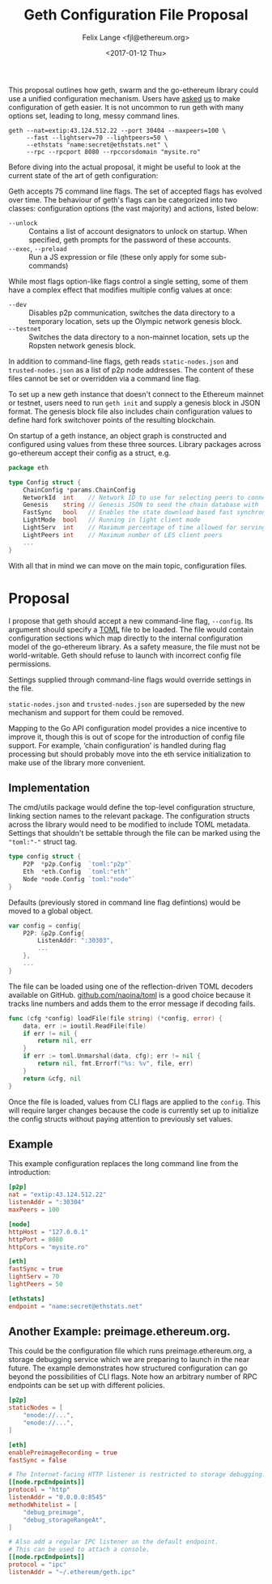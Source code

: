 #+TITLE: Geth Configuration File Proposal
#+AUTHOR: Felix Lange <fjl@ethereum.org>
#+DATE: <2017-01-12 Thu>
#+OPTIONS: num:nil ':t
#+STARTUP: showall

This proposal outlines how geth, swarm and the go-ethereum library could use a unified
configuration mechanism. Users have [[https://github.com/ethereum/go-ethereum/issues/2067][asked]] [[https://github.com/ethereum/go-ethereum/issues/3332][us]] to make configuration of geth easier. It is
not uncommon to run geth with many options set, leading to long, messy command lines.

#+BEGIN_EXAMPLE
  geth --nat=extip:43.124.512.22 --port 30404 --maxpeers=100 \
       --fast --lightserv=70 --lightpeers=50 \
       --ethstats "name:secret@ethstats.net" \
       --rpc --rpcport 8080 --rpccorsdomain "mysite.ro"
#+END_EXAMPLE

Before diving into the actual proposal, it might be useful to look at the current state of
the art of geth configuration:

Geth accepts 75 command line flags. The set of accepted flags has evolved over time. The
behaviour of geth's flags can be categorized into two classes: configuration options (the
vast majority) and actions, listed below:

- ~--unlock~ ::
     Contains a list of account designators to unlock on startup. When specified, geth
     prompts for the password of these accounts.
- ~--exec~, ~--preload~ ::
     Run a JS expression or file (these only apply for some sub-commands)

While most flags option-like flags control a single setting, some of them have a complex
effect that modifies multiple config values at once:

- ~--dev~ ::
     Disables p2p communication, switches the data directory to a temporary location, sets
     up the Olympic network genesis block.
- ~--testnet~ ::
     Switches the data directory to a non-mainnet location, sets up the Ropsten network
     genesis block.

In addition to command-line flags, geth reads ~static-nodes.json~ and ~trusted-nodes.json~
as a list of p2p node addresses. The content of these files cannot be set or overridden
via a command line flag.

To set up a new geth instance that doesn't connect to the Ethereum mainnet or testnet,
users need to run ~geth init~ and supply a genesis block in JSON format. The genesis block
file also includes chain configuration values to define hard fork switchover points of the
resulting blockchain.

On startup of a geth instance, an object graph is constructed and configured using values
from these three sources. Library packages across go-ethereum accept their config as a
struct, e.g.

#+BEGIN_SRC go
  package eth

  type Config struct {
	  ChainConfig *params.ChainConfig
	  NetworkId  int    // Network ID to use for selecting peers to connect to
	  Genesis    string // Genesis JSON to seed the chain database with
	  FastSync   bool   // Enables the state download based fast synchronisation algorithm
	  LightMode  bool   // Running in light client mode
	  LightServ  int    // Maximum percentage of time allowed for serving LES requests
	  LightPeers int    // Maximum number of LES client peers
	  ...
  }
#+END_SRC

With all that in mind we can move on the main topic, configuration files.

* Proposal

I propose that geth should accept a new command-line flag, ~--config~. Its argument should
specify a [[https://github.com/toml-lang/toml][TOML]] file to be loaded. The file would contain configuration sections which map
directly to the internal configuration model of the go-ethereum library. As a safety
measure, the file must not be world-writable. Geth should refuse to launch with incorrect
config file permissions.

Settings supplied through command-line flags would override settings in the file.

~static-nodes.json~ and ~trusted-nodes.json~ are superseded by the new mechanism and
support for them could be removed.

Mapping to the Go API configuration model provides a nice incentive to improve it, though
this is out of scope for the introduction of config file support. For example, 'chain
configuration' is handled during flag processing but should probably move into the eth
service initialization to make use of the library more convenient.

** Implementation

The cmd/utils package would define the top-level configuration structure, linking section
names to the relevant package. The configuration structs across the library would need to
be modified to include TOML metadata. Settings that shouldn't be settable through the file
can be marked using the ~"toml:"-"~ struct tag.

#+BEGIN_SRC go
  type config struct {
	  P2P  *p2p.Config  `toml:"p2p"`
	  Eth  *eth.Config  `toml:"eth"`
	  Node *node.Config `toml:"node"`
  }
#+END_SRC

Defaults (previously stored in command line flag defintions) would be moved to a global
object.

#+BEGIN_SRC go
  var config = config{
	  P2P: &p2p.Config{
		  ListenAddr: ":30303",
		  ...
	  },
	  ...
  }
#+END_SRC

The file can be loaded using one of the reflection-driven TOML decoders available on
GitHub. [[https://godoc.org/github.com/naoina/toml][github.com/naoina/toml]] is a good choice because it tracks line numbers and adds
them to the error message if decoding fails.

#+BEGIN_SRC  go
  func (cfg *config) loadFile(file string) (*config, error) {
	  data, err := ioutil.ReadFile(file)
	  if err != nil {
		  return nil, err
	  }
	  if err := toml.Unmarshal(data, cfg); err != nil {
		  return nil, fmt.Errorf("%s: %v", file, err)
	  }
	  return &cfg, nil
  }
#+END_SRC

Once the file is loaded, values from CLI flags are applied to the ~config~. This will
require larger changes because the code is currently set up to initialize the config
structs without paying attention to previously set values.

** Example

This example configuration replaces the long command line from the introduction:

#+BEGIN_SRC conf
  [p2p]
  nat = "extip:43.124.512.22"
  listenAddr = ":30304"
  maxPeers = 100

  [node]
  httpHost = "127.0.0.1"
  httpPort = 8080
  httpCors = "mysite.ro"

  [eth]
  fastSync = true
  lightServ = 70
  lightPeers = 50

  [ethstats]
  endpoint = "name:secret@ethstats.net"
#+END_SRC

** Another Example: preimage.ethereum.org.

This could be the configuration file which runs preimage.ethereum.org, a storage debugging
service which we are preparing to launch in the near future. The example demonstrates how
structured configuration can go beyond the possibilities of CLI flags. Note how an
arbitrary number of RPC endpoints can be set up with different policies.

#+BEGIN_SRC conf
  [p2p]
  staticNodes = [
	  "enode://...",
	  "enode://...",
  ]

  [eth]
  enablePreimageRecording = true
  fastSync = false

  # The Internet-facing HTTP listener is restricted to storage debugging.
  [[node.rpcEndpoints]]
  protocol = "http"
  listenAddr = "0.0.0.0:8545"
  methodWhitelist = [
	  "debug_preimage",
	  "debug_storageRangeAt",
  ]

  # Also add a regular IPC listener on the default endpoint.
  # This can be used to attach a console.
  [[node.rpcEndpoints]]
  protocol = "ipc"
  listenAddr = "~/.ethereum/geth.ipc"
#+END_SRC
